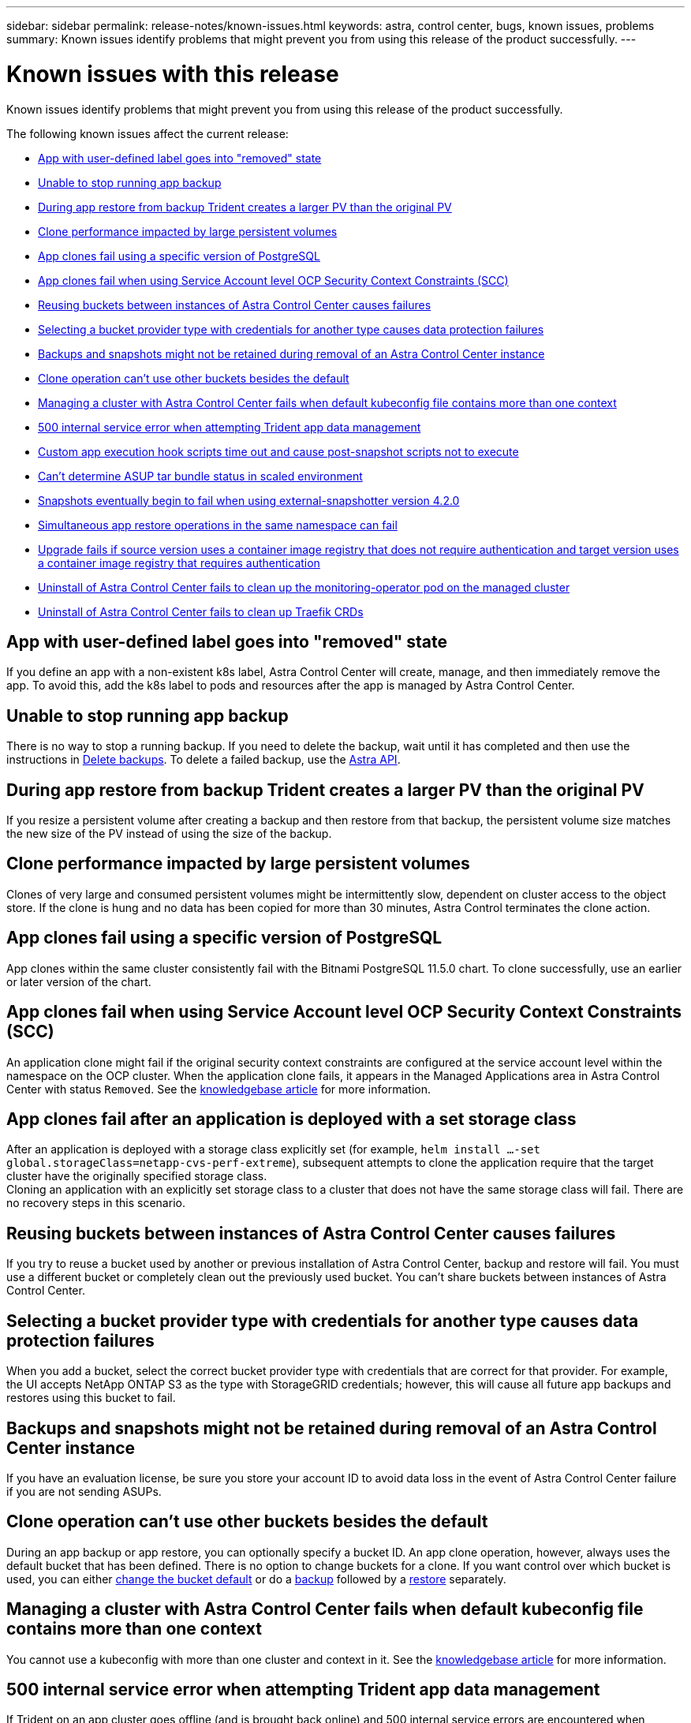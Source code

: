 ---
sidebar: sidebar
permalink: release-notes/known-issues.html
keywords: astra, control center, bugs, known issues, problems
summary: Known issues identify problems that might prevent you from using this release of the product successfully.
---

= Known issues with this release
:source-highlighter: highlight.js
:hardbreaks:
:icons: font
:imagesdir: ../media/release-notes/

Known issues identify problems that might prevent you from using this release of the product successfully.

The following known issues affect the current release:
//NOTE: For known issues specific to Astra Data Store when managed by Astra Control Center, see link:../release-notes/known-issues-ads.html.

* <<App with user-defined label goes into "removed" state>>
* <<Unable to stop running app backup>>
* <<During app restore from backup Trident creates a larger PV than the original PV>>
* <<Clone performance impacted by large persistent volumes>>
* <<App clones fail using a specific version of PostgreSQL>>
* <<App clones fail when using Service Account level OCP Security Context Constraints (SCC)>>
* <<Reusing buckets between instances of Astra Control Center causes failures>>
* <<Selecting a bucket provider type with credentials for another type causes data protection failures>>
* <<Backups and snapshots might not be retained during removal of an Astra Control Center instance>>
* link:known-issues.html#clone-operation-cant-use-other-buckets-besides-the-default[Clone operation can't use other buckets besides the default]
* <<Managing a cluster with Astra Control Center fails when default kubeconfig file contains more than one context>>
* <<500 internal service error when attempting Trident app data management>>
* <<Custom app execution hook scripts time out and cause post-snapshot scripts not to execute>>
* link:known-issues.html#cant-determine-asup-tar-bundle-status-in-scaled-environment[Can't determine ASUP tar bundle status in scaled environment]
* <<Snapshots eventually begin to fail when using external-snapshotter version 4.2.0>>
* <<Simultaneous app restore operations in the same namespace can fail>>
* <<Upgrade fails if source version uses a container image registry that does not require authentication and target version uses a container image registry that requires authentication>>
* <<Uninstall of Astra Control Center fails to clean up the monitoring-operator pod on the managed cluster>>
* <<Uninstall of Astra Control Center fails to clean up Traefik CRDs>>

== App with user-defined label goes into "removed" state
//ASTRACTL-9643/DOC-3415/Q2
If you define an app with a non-existent k8s label, Astra Control Center will create, manage, and then immediately remove the app. To avoid this, add the k8s label to pods and resources after the app is managed by Astra Control Center.

== Unable to stop running app backup
// DOC-3552/ASTRACTL-9586/DOC-3894/ASTRACTL-13029/Q2 and PI4
There is no way to stop a running backup. If you need to delete the backup, wait until it has completed and then use the instructions in link:../use/protect-apps.html#delete-backups[Delete backups]. To delete a failed backup, use the link:https://docs.netapp.com/us-en/astra-automation/index.html[Astra API^].

== During app restore from backup Trident creates a larger PV than the original PV
// DOC-3562/ASTRACTL-9560/Q2 and PI4
If you resize a persistent volume after creating a backup and then restore from that backup, the persistent volume size matches the new size of the PV instead of using the size of the backup.

== Clone performance impacted by large persistent volumes
//from ACS repo
Clones of very large and consumed persistent volumes might be intermittently slow, dependent on cluster access to the object store. If the clone is hung and no data has been copied for more than 30 minutes, Astra Control terminates the clone action.

== App clones fail using a specific version of PostgreSQL
//DOC-3543/ASTRACTL-9408/Q2 and PI4
App clones within the same cluster consistently fail with the Bitnami PostgreSQL 11.5.0 chart. To clone successfully, use an earlier or later version of the chart.

== App clones fail when using Service Account level OCP Security Context Constraints (SCC)
//ASTRACTL-10060/DOC-3594/Q2 and PI4
An application clone might fail if the original security context constraints are configured at the service account level within the namespace on the OCP cluster. When the application clone fails, it appears in the Managed Applications area in Astra Control Center with status `Removed`. See the https://kb.netapp.com/Advice_and_Troubleshooting/Cloud_Services/Astra/Application_clone_is_failing_for_an_application_in_Astra_Control_Center[knowledgebase article] for more information.

== App clones fail after an application is deployed with a set storage class
//DOC-3892/ASTRACTL-13183/PI4
After an application is deployed with a storage class explicitly set (for example, `helm install ...-set global.storageClass=netapp-cvs-perf-extreme`), subsequent attempts to clone the application require that the target cluster have the originally specified storage class.
Cloning an application with an explicitly set storage class to a cluster that does not have the same storage class will fail. There are no recovery steps in this scenario.

== Reusing buckets between instances of Astra Control Center causes failures
//ASTRACTL-9296 (Low probability)/ASTRACTL-9837/DOC-3575/Q2 and PI4
If you try to reuse a bucket used by another or previous installation of Astra Control Center, backup and restore will fail. You must use a different bucket or completely clean out the previously used bucket. You can't share buckets between instances of Astra Control Center.

== Selecting a bucket provider type with credentials for another type causes data protection failures
//DOC-3560/ASTRACTL-9574/ASTRACTL-9504/Q2 and PI4
When you add a bucket, select the correct bucket provider type with credentials that are correct for that provider. For example, the UI accepts NetApp ONTAP S3 as the type with StorageGRID credentials; however, this will cause all future app backups and restores using this bucket to fail.

== Backups and snapshots might not be retained during removal of an Astra Control Center instance
//AD AH review
If you have an evaluation license, be sure you store your account ID to avoid data loss in the event of Astra Control Center failure if you are not sending ASUPs.

== Clone operation can't use other buckets besides the default
//DOC-3595/ASTRACTL-10071/Q2 and PI4
During an app backup or app restore, you can optionally specify a bucket ID. An app clone operation, however, always uses the default bucket that has been defined. There is no option to change buckets for a clone. If you want control over which bucket is used, you can either link:../use/manage-buckets.html#edit-a-bucket[change the bucket default] or do a link:../use/protect-apps.html#create-a-backup[backup] followed by a link:../use/restore-apps.html[restore] separately.

== Managing a cluster with Astra Control Center fails when default kubeconfig file contains more than one context
//ASTRACTL-8872/DOC-3612/Q2 and PI4
You cannot use a kubeconfig with more than one cluster and context in it. See the link:https://kb.netapp.com/Advice_and_Troubleshooting/Cloud_Services/Astra/Managing_cluster_with_Astra_Control_Center_may_fail_when_using_default_kubeconfig_file_contains_more_than_one_context[knowledgebase article] for more information.

== 500 internal service error when attempting Trident app data management
//DOC-3903/ASTRA-13162/PI4
If Trident on an app cluster goes offline (and is brought back online) and 500 internal service errors are encountered when attempting app data management, restart all of the k8s nodes in the app cluster to restore functionality.

== Custom app execution hook scripts time out and cause post-snapshot scripts not to execute
//ASTRACTL-12927/DOC-3909
If an execution hook takes longer than 25 minutes to run, the hook will fail, creating an event log entry with a return code of "N/A". Any affected snapshot will timeout and be marked as failed, with a resulting event log entry noting the timeout.

Because execution hooks often reduce or completely disable the functionality of the application they are running against, you should always try to minimize the time your custom execution hooks take to run.

== Can't determine ASUP tar bundle status in scaled environment
//DOC-3602/ASTRACTL-10186/AD AH/Q2 and PI4
During ASUP collection, the status of the bundle in the UI is reported as either `collecting` or `done`. Collection can take up to an hour for large environments. During ASUP download the network file transfer speed for the bundle might be insufficient, and the download might time out after 15 minutes without any indication in the UI. Download issues depend on the size of the ASUP, the scaled cluster size, and if collection time goes beyond the seven day limit.

== Snapshots eventually begin to fail when using external-snapshotter version 4.2.0
// DOC-3891 and ASTRACTL-12523
When you use Kubernetes snapshot-controller (also known as external-snapshotter) version 4.2.0 with Kubernetes 1.20 or 1.21, snapshots can eventually begin to fail. To prevent this, use a different https://kubernetes-csi.github.io/docs/snapshot-controller.html[supported version^] of external-snapshotter, such as version 4.2.1, with Kubernetes versions 1.20 or 1.21.

== Simultaneous app restore operations in the same namespace can fail
//DOC-3910 and ASTRACTL-13362
If you try to restore one or more individually managed apps within a namespace simultaneously, the restore operations can fail after a long period of time. As a workaround, restore each app one at a time.

== Upgrade fails if source version uses a container image registry that does not require authentication and target version uses a container image registry that requires authentication
//DOC-3919 and ASTRACTL-13466
If you upgrade an Astra Control Center system that uses a registry that doesn't require authentication to a newer version that uses a registry that requires authentication, the upgrade fails. As a workaround, perform the following steps:

. Log in to a host that has network access to the Astra Control Center cluster.
. Ensure that the host has the following configuration:
+
* `kubectl` version 1.19 or later is installed
* The KUBECONFIG environment variable is set to the kubeconfig file for the Astra Control Center cluster

. Execute the following script:
+
[source,shell]
----

namespace="<netapp-acc>"
statefulsets=("polaris-vault" "polaris-mongodb" "influxdb2" "nats" "loki")
for ss in ${statefulsets[@]}; do
	existing=$(kubectl get -n ${namespace} statefulsets.apps ${ss} -o jsonpath='{.spec.template.spec.imagePullSecrets}')
	if [ "${existing}" = "[{}]" ] || [ "${existing}" = "[{},{},{}]" ]; then
		kubectl patch -n ${namespace} statefulsets.apps ${ss} --type merge --patch '{"spec": {"template": {"spec": {"imagePullSecrets": []}}}}'
	else
		echo "${ss} not patched"
	fi
done
----
+
You should see output similar to the following:
+
----
statefulset.apps/polaris-vault patched
statefulset.apps/polaris-mongodb patched
statefulset.apps/influxdb2 patched
statefulset.apps/nats patched
statefulset.apps/loki patched
----
. Proceed with the upgrade using the link:../use/upgrade-acc.html#add-the-images-to-your-local-registry[Astra Control Center upgrade instructions].

== Uninstall of Astra Control Center fails to clean up the monitoring-operator pod on the managed cluster
//DOC-3530/ASTRACTL-9496/Q2 and PI4
If you did not unmanage your clusters before you uninstalled Astra Control Center, you can manually delete the pods in the netapp-monitoring namespace and the namespace with the following commands:

.Steps
. Delete `acc-monitoring` agent:
+
----
oc delete agents acc-monitoring -n netapp-monitoring
----
Result:
+
----
agent.monitoring.netapp.com "acc-monitoring" deleted
----
. Delete the namespace:
+
----
oc delete ns netapp-monitoring
----
Result:
+
----
namespace "netapp-monitoring" deleted
----
. Confirm resources removed:
+
----
oc get pods -n netapp-monitoring
----
Result:
+
----
No resources found in netapp-monitoring namespace.
----
. Confirm monitoring agent removed:
+
----
oc get crd|grep agent
----
+
Sample result:
+
----
agents.monitoring.netapp.com                     2021-07-21T06:08:13Z
----

. Delete custom resource definition (CRD) information:
+
----
oc delete crds agents.monitoring.netapp.com
----
+
Result:
+
----
customresourcedefinition.apiextensions.k8s.io "agents.monitoring.netapp.com" deleted
----

== Uninstall of Astra Control Center fails to clean up Traefik CRDs
//ASTRACTL-9180/DOC-3630/Q2 and PI4
You can manually delete the Traefik CRDs:

.Steps
. Confirm which CRDs were not deleted by the uninstall process:
+
----
kubectl get crds |grep -E 'traefik'
----
+
Response
+
----
ingressroutes.traefik.containo.us             2021-06-23T23:29:11Z
ingressroutetcps.traefik.containo.us          2021-06-23T23:29:11Z
ingressrouteudps.traefik.containo.us          2021-06-23T23:29:12Z
middlewares.traefik.containo.us               2021-06-23T23:29:12Z
middlewaretcps.traefik.containo.us 				    2021-06-23T23:29:12Z
serverstransports.traefik.containo.us         2021-06-23T23:29:13Z
tlsoptions.traefik.containo.us                2021-06-23T23:29:13Z
tlsstores.traefik.containo.us                 2021-06-23T23:29:14Z
traefikservices.traefik.containo.us           2021-06-23T23:29:15Z
----

. Delete the CRDs:
+
----
kubectl delete crd ingressroutes.traefik.containo.us ingressroutetcps.traefik.containo.us ingressrouteudps.traefik.containo.us middlewares.traefik.containo.us serverstransports.traefik.containo.us tlsoptions.traefik.containo.us tlsstores.traefik.containo.us traefikservices.traefik.containo.us middlewaretcps.traefik.containo.us
----

== Find more information

* link:../release-notes/known-limitations.html[Known limitations for this release]
* link:../release-notes/known-issues-ads.html[Known issues with Astra Data Store and this Astra Control Center release]
